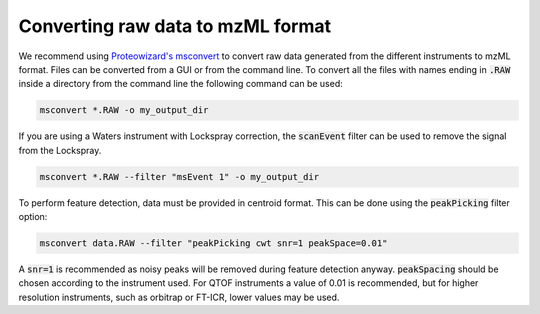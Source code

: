 Converting raw data to mzML format
==================================

We recommend using `Proteowizard's msconvert
<http://proteowizard.sourceforge.net/download.html>`_ to convert raw data
generated from the different instruments to mzML format. Files can be converted
from a GUI or from the command line. To convert all the files with names ending
in :code:`.RAW` inside a directory from the command line the following command
can be used:

.. code-block:: bat

    msconvert *.RAW -o my_output_dir

If you are using a Waters instrument with Lockspray correction, the
:code:`scanEvent` filter can be used to remove the signal from the Lockspray.

.. code-block:: bat

    msconvert *.RAW --filter "msEvent 1" -o my_output_dir

To perform feature detection, data must be provided in centroid format. This
can be done using the :code:`peakPicking` filter option:

.. code-block:: bat

    msconvert data.RAW --filter "peakPicking cwt snr=1 peakSpace=0.01"

A :code:`snr=1` is recommended as noisy peaks will be removed during feature
detection anyway. :code:`peakSpacing` should be chosen according to the
instrument used. For QTOF instruments a value of 0.01 is recommended, but
for higher resolution instruments, such as orbitrap or FT-ICR, lower values
may be used.
